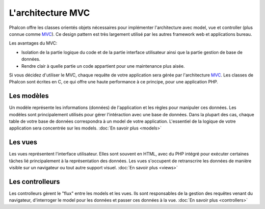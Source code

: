 L'architecture MVC
==================

Phalcon offre les classes orientés objets nécessaires pour implémenter l'architecture avec model, vue et controller (plus connue comme MVC_).
Ce design pattern est très largement utilisé par les autres framework web et applications bureau.

Les avantages du MVC:

* Isolation de la partie logique du code et de la partie interface utilisateur ainsi que la partie gestion de base de données.
* Rendre clair à quelle partie un code appartient pour une maintenance plus aisée.

Si vous décidez d'utiliser le MVC, chaque requête de votre application sera gérée par l'architecture MVC_.
Les classes de Phalcon sont écrites en C, ce qui offre une haute performance à ce principe, pour une application PHP.

Les modèles
-----------
Un modèle représente les informations (données) de l'application et les règles pour manipuler ces données.
Les modèles sont principalement utilisés pour gérer l'intéraction avec une base de données.
Dans la plupart des cas, chaque table de votre base de données correspondra à un model de votre application.
L'essentiel de la logique de votre application sera concentrée sur les models. :doc:`En savoir plus <models>`

Les vues
--------
Les vues représentent l'interface utilisateur.
Elles sont souvent en HTML, avec du PHP intégré pour exécuter certaines tâches lié principalement à la représentation des données.
Les vues s'occupent de retranscrire les données de manière visible sur un navigateur ou tout autre support visuel. :doc:`En savoir plus <views>`

Les controlleurs
----------------
Les controlleurs gèrent le "flux" entre les models et les vues. Ils sont responsables de la gestion des requêtes venant du navigateur,
d'interroger le model pour les données et passer ces données à la vue. :doc:`En savoir plus <controllers>`

.. _MVC: http://fr.wikipedia.org/wiki/Mod%C3%A8le-vue-contr%C3%B4leur
